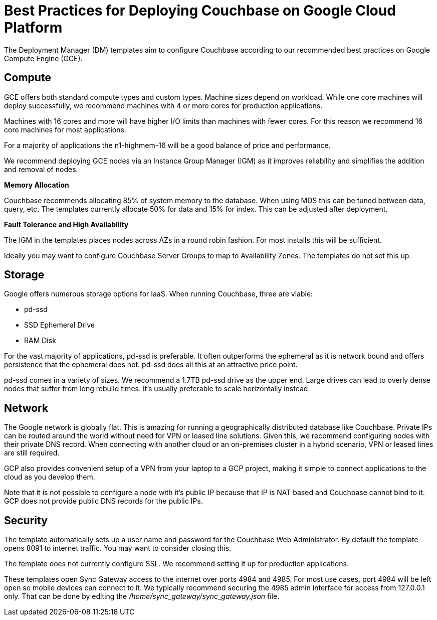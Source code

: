 [#topic_ghd_55f_nbb]
= Best Practices for Deploying Couchbase on Google Cloud Platform

The Deployment Manager (DM) templates aim to configure Couchbase according to our recommended best practices on Google Compute Engine (GCE).

[#gcp-compute]
== Compute

GCE offers both standard compute types and custom types.
Machine sizes depend on workload.
While one core machines will deploy successfully, we recommend machines with 4 or more cores for production applications.

Machines with 16 cores and more will have higher I/O limits than machines with fewer cores.
For this reason we recommend 16 core machines for most applications.

For a majority of applications the n1-highmem-16 will be a good balance of price and performance.

We recommend deploying GCE nodes via an Instance Group Manager (IGM) as it improves reliability and simplifies the addition and removal of nodes.

*Memory Allocation*

Couchbase recommends allocating 85% of system memory to the database.
When using MDS this can be tuned between data, query, etc.
The templates currently allocate 50% for data and 15% for index.
This can be adjusted after deployment.

*Fault Tolerance and High Availability*

The IGM in the templates places nodes across AZs in a round robin fashion.
For most installs this will be sufficient.

Ideally you may want to configure Couchbase Server Groups to map to Availability Zones.
The templates do not set this up.

[#gcp-storage]
== Storage

Google offers numerous storage options for IaaS.
When running Couchbase, three are viable:

* pd-ssd
* SSD Ephemeral Drive
* RAM Disk

For the vast majority of applications, pd-ssd is preferable.
It often outperforms the ephemeral as it is network bound and offers persistence that the ephemeral does not.
pd-ssd does all this at an attractive price point.

pd-ssd comes in a variety of sizes.
We recommend a 1.7TB pd-ssd drive as the upper end.
Large drives can lead to overly dense nodes that suffer from long rebuild times.
It's usually preferable to scale horizontally instead.

[#gcp-network]
== Network

The Google network is globally flat.
This is amazing for running a geographically distributed database like Couchbase.
Private IPs can be routed around the world without need for VPN or leased line solutions.
Given this, we recommend configuring nodes with their private DNS record.
When connecting with another cloud or an on-premises cluster in a hybrid scenario, VPN or leased lines are still required.

GCP also provides convenient setup of a VPN from your laptop to a GCP project, making it simple to connect applications to the cloud as you develop them.

Note that it is not possible to configure a node with it's public IP because that IP is NAT based and Couchbase cannot bind to it.
GCP does not provide public DNS records for the public IPs.

[#gcp-security]
== Security

The template automatically sets up a user name and password for the Couchbase Web Administrator.
By default the template opens 8091 to internet traffic.
You may want to consider closing this.

The template does not currently configure SSL.
We recommend setting it up for production applications.

These templates open Sync Gateway access to the internet over ports 4984 and 4985.
For most use cases, port 4984 will be left open so mobile devices can connect to it.
We typically recommend securing the 4985 admin interface for access from 127.0.0.1 only.
That can be done by editing the [.path]_/home/sync_gateway/sync_gateway.json_ file.
